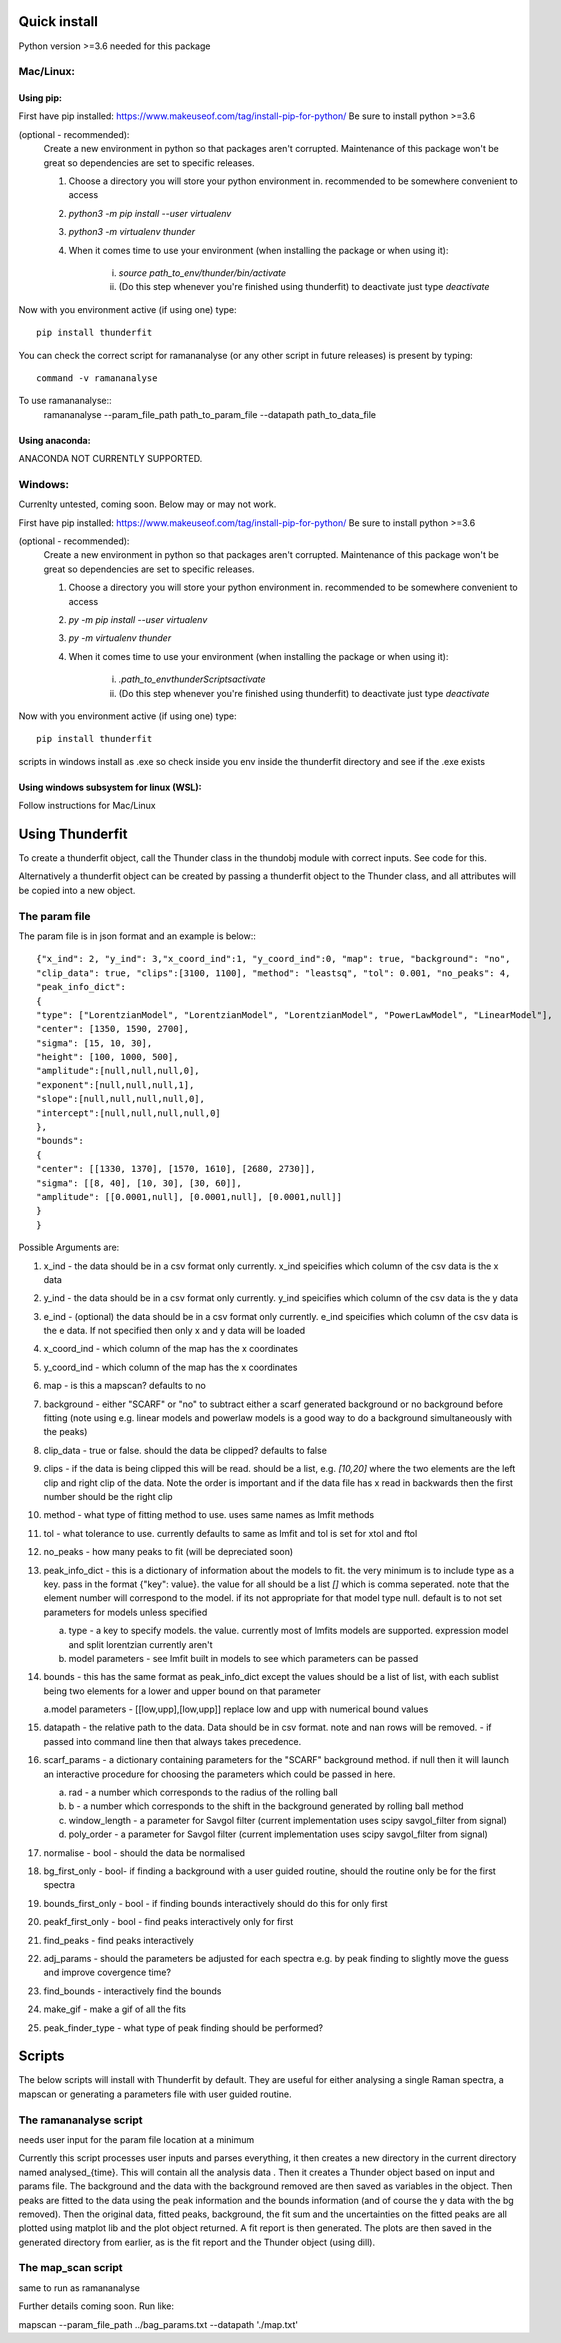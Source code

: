 Quick install
=============
Python version >=3.6 needed for this package

Mac/Linux:
----------
 
Using pip:
^^^^^^^^^^
First have pip installed: https://www.makeuseof.com/tag/install-pip-for-python/
Be sure to install python >=3.6

(optional - recommended): 
    Create a new environment in python so that packages aren't corrupted. Maintenance of this package won't be great so dependencies are set to specific releases.

    1. Choose a directory you will store your python environment in. recommended to be somewhere convenient to access
    2. `python3 -m pip install --user virtualenv`
    3. `python3 -m virtualenv thunder`
    4. When it comes time to use your environment (when installing the package or when using it):

        i. `source path_to_env/thunder/bin/activate`
        ii. (Do this step whenever you're finished using thunderfit) to deactivate just type `deactivate`

Now with you environment active (if using one) type::

    pip install thunderfit

You can check the correct script for ramananalyse (or any other script in future releases) is present by typing::

    command -v ramananalyse

To use ramananalyse::
    ramananalyse --param_file_path path_to_param_file --datapath path_to_data_file

Using anaconda:
^^^^^^^^^^^^^^^

ANACONDA NOT CURRENTLY SUPPORTED.

Windows:
--------

Currenlty untested, coming soon. Below may or may not work.

First have pip installed: https://www.makeuseof.com/tag/install-pip-for-python/
Be sure to install python >=3.6

(optional - recommended): 
    Create a new environment in python so that packages aren't corrupted. Maintenance of this package won't be great so dependencies are set to specific releases.

    1. Choose a directory you will store your python environment in. recommended to be somewhere convenient to access
    2. `py -m pip install --user virtualenv`
    3. `py -m virtualenv thunder`
    4. When it comes time to use your environment (when installing the package or when using it):

        i. `.\path_to_env\thunder\Scripts\activate`
        ii. (Do this step whenever you're finished using thunderfit) to deactivate just type `deactivate`

Now with you environment active (if using one) type::

    pip install thunderfit

scripts in windows install as .exe so check inside you env inside the thunderfit directory and see if the .exe exists


Using windows subsystem for linux (WSL):
^^^^^^^^^^^^^^^^^^^^^^^^^^^^^^^^^^^^^^^^
Follow instructions for Mac/Linux


Using Thunderfit
================

To create a thunderfit object, call the Thunder class in the thundobj module with correct inputs. See code for this.

Alternatively a thunderfit object can be created by passing a thunderfit object to the Thunder class, and all attributes will be copied into a new object.

The param file
--------------

The param file is in json format and an example is below:::

    {"x_ind": 2, "y_ind": 3,"x_coord_ind":1, "y_coord_ind":0, "map": true, "background": "no",
    "clip_data": true, "clips":[3100, 1100], "method": "leastsq", "tol": 0.001, "no_peaks": 4,
    "peak_info_dict":
    {
    "type": ["LorentzianModel", "LorentzianModel", "LorentzianModel", "PowerLawModel", "LinearModel"],
    "center": [1350, 1590, 2700],
    "sigma": [15, 10, 30],
    "height": [100, 1000, 500],
    "amplitude":[null,null,null,0],
    "exponent":[null,null,null,1],
    "slope":[null,null,null,null,0],
    "intercept":[null,null,null,null,0]
    },
    "bounds":
    {
    "center": [[1330, 1370], [1570, 1610], [2680, 2730]],
    "sigma": [[8, 40], [10, 30], [30, 60]],
    "amplitude": [[0.0001,null], [0.0001,null], [0.0001,null]]
    }
    }

Possible Arguments are:

1. x_ind - the data should be in a csv format only currently. x_ind speicifies which column of the csv data is the x data
2. y_ind - the data should be in a csv format only currently. y_ind speicifies which column of the csv data is the y data
3. e_ind - (optional) the data should be in a csv format only currently. e_ind speicifies which column of the csv data is the e data. If not specified then only x and y data will be loaded

4. x_coord_ind - which column of the map has the x coordinates
5. y_coord_ind - which column of the map has the x coordinates
6. map - is this a mapscan? defaults to no
7. background - either "SCARF" or "no" to subtract either a scarf generated background or no background before fitting (note using e.g. linear models and powerlaw models is a good way to do a background simultaneously with the peaks)
8. clip_data - true or false. should the data be clipped? defaults to false
9. clips - if the data is being clipped this will be read. should be a list, e.g. `[10,20]` where the two elements are the left clip and right clip of the data. Note the order is important and if the data file has x read in backwards then the first number should be the right clip
10. method - what type of fitting method to use. uses same names as lmfit methods
11. tol - what tolerance to use. currently defaults to same as lmfit and tol is set for xtol and ftol
12. no_peaks - how many peaks to fit (will be depreciated soon)
13. peak_info_dict - this is a dictionary of information about the models to fit. the very minimum is to include type as a key. pass in the format {"key": value}. the value for all should be a list `[]` which is comma seperated. note that the element number will correspond to the model. if its not appropriate for that model type null. default is to not set parameters for models unless specified

    a. type - a key to specify models. the value. currently most of lmfits models are supported. expression model and split lorentzian currently aren't
    b. model parameters - see lmfit built in models to see which parameters can be passed

14. bounds - this has the same format as peak_info_dict except the values should be a list of list, with each sublist being two elements for a lower and upper bound on that parameter

    a.model parameters - [[low,upp],[low,upp]] replace low and upp with numerical bound values

15. datapath - the relative path to the data. Data should be in csv format. note and nan rows will be removed. - if passed into command line then that always takes precedence.
16. scarf_params - a dictionary containing parameters for the "SCARF" background method. if null then it will launch an interactive procedure for choosing the parameters which could be passed in here.

    a. rad - a number which corresponds to the radius of the rolling ball
    b. b - a number which corresponds to the shift in the background generated by rolling ball method
    c. window_length - a parameter for Savgol filter (current implementation uses scipy savgol_filter from signal)
    d. poly_order - a parameter for Savgol filter (current implementation uses scipy savgol_filter from signal)

17. normalise - bool - should the data be normalised
18. bg_first_only - bool- if finding a background with a user guided routine, should the routine only be for the first spectra
19. bounds_first_only - bool - if finding bounds interactively should do this for only first
20. peakf_first_only - bool - find peaks interactively only for first
21. find_peaks - find peaks interactively
22. adj_params - should the parameters be adjusted for each spectra e.g. by peak finding to slightly move the guess and improve covergence time?
23. find_bounds - interactively find the bounds
24. make_gif - make a gif of all the fits
25. peak_finder_type - what type of peak finding should be performed?


Scripts
=======

The below scripts will install with Thunderfit by default. They are useful for either analysing a single Raman spectra, a mapscan or generating a parameters file with user guided routine.

The ramananalyse script
-----------------------

needs user input for the param file location at a minimum

Currently this script processes user inputs and parses everything, it then creates a new directory in the current directory named analysed_{time}. This will contain all the analysis data . Then it creates a Thunder object based on input and params file. The background and the data with the background removed are then saved as variables in the object. Then peaks are fitted to the data using the peak information and the bounds information (and of course the y data with the bg removed). Then the original data, fitted peaks, background, the fit sum and the uncertainties on the fitted peaks are all plotted using matplot lib and the plot object returned. A fit report is then generated. The plots are then saved in the generated directory from earlier, as is the fit report and the Thunder object (using dill).

The map_scan script
-------------------

same to run as ramananalyse

Further details coming soon. Run like:

mapscan --param_file_path ../bag_params.txt --datapath './map.txt'

